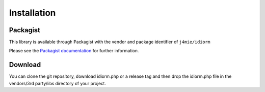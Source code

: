 Installation
============

Packagist
~~~~~~~~~

This library is available through Packagist with the vendor and package
identifier of ``j4mie/idiorm``

Please see the `Packagist documentation`_ for further information.

Download
~~~~~~~~

You can clone the git repository, download idiorm.php or a release tag
and then drop the idiorm.php file in the vendors/3rd party/libs
directory of your project.

.. _Packagist documentation: http://packagist.org/